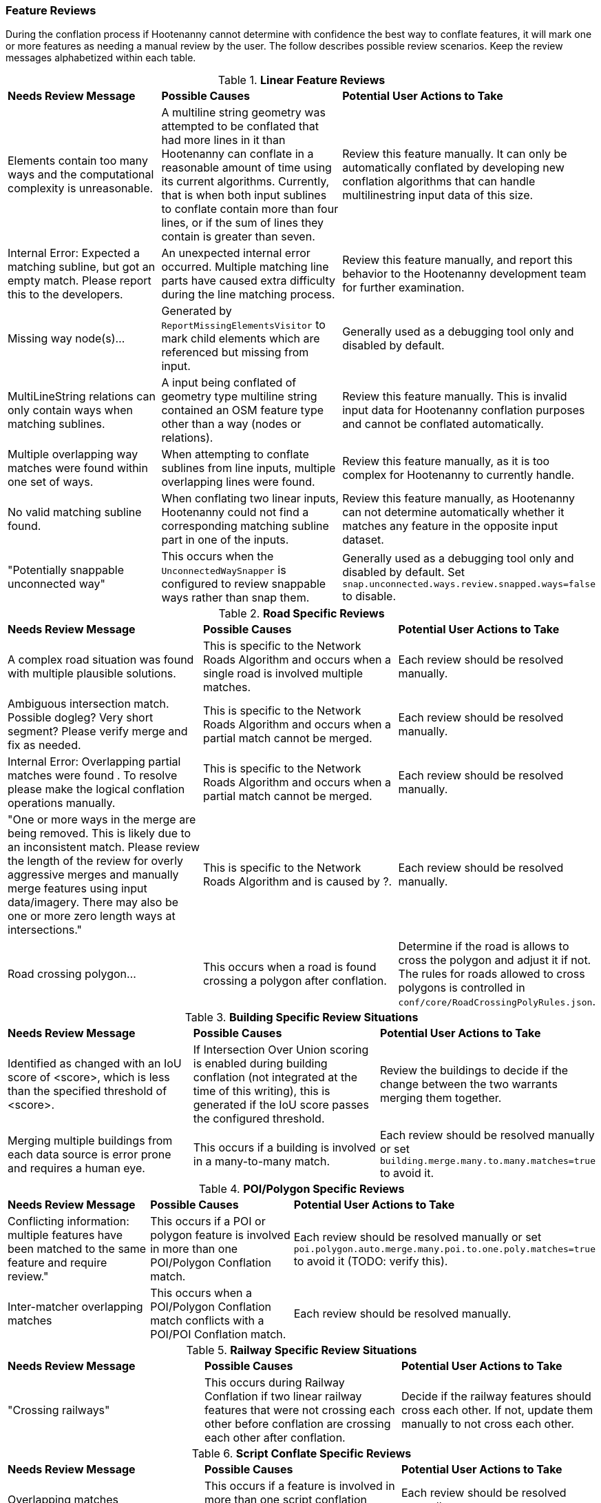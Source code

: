 
[[Feature-Review]]
=== Feature Reviews

During the conflation process if Hootenanny cannot determine with confidence the best way to
conflate features, it will mark one or more features as needing a manual review by the user. The
follow describes possible review scenarios. Keep the review messages alphabetized within each table.

.*Linear Feature Reviews*
[width="100%"]
|======
| *Needs Review Message* | *Possible Causes* | *Potential User Actions to Take*
| Elements contain too many ways and the computational complexity is unreasonable. | A multiline string geometry was attempted to be conflated that had more lines in it than Hootenanny can conflate in a reasonable amount of time using its current algorithms. Currently, that is when both input sublines to conflate contain more than four lines, or if the sum of lines they contain is greater than seven. | Review this feature manually. It can only be automatically conflated by developing new conflation algorithms that can handle multilinestring input data of this size.
| Internal Error: Expected a matching subline, but got an empty match. Please report this to the developers. | An unexpected internal error occurred. Multiple matching line parts have caused extra difficulty during the line matching process. | Review this feature manually, and report this behavior to the Hootenanny development team for further examination.
| Missing way node(s)... | Generated by `ReportMissingElementsVisitor` to mark child elements which are referenced but missing from input. | Generally used as a debugging tool only and disabled by default.
| MultiLineString relations can only contain ways when matching sublines. | A input being conflated of geometry type multiline string contained an OSM feature type other than a way (nodes or relations). | Review this feature manually. This is invalid input data for Hootenanny conflation purposes and cannot be conflated automatically.
| Multiple overlapping way matches were found within one set of ways. | When attempting to conflate sublines from line inputs, multiple overlapping lines were found. | Review this feature manually, as it is too complex for Hootenanny to currently handle.
| No valid matching subline found. | When conflating two linear inputs, Hootenanny could not find a corresponding matching subline part in one of the inputs. | Review this feature manually, as Hootenanny can not determine automatically whether it matches any feature in the opposite input dataset.
| "Potentially snappable unconnected way" | This occurs when the `UnconnectedWaySnapper` is configured to review snappable ways rather than snap them. | Generally used as a debugging tool only and disabled by default. Set `snap.unconnected.ways.review.snapped.ways=false` to disable.
|======

.*Road Specific Reviews*
[width="100%"]
|======
| *Needs Review Message* | *Possible Causes* | *Potential User Actions to Take*
| A complex road situation was found with multiple plausible solutions. | This is specific to the Network Roads Algorithm and occurs when a single road is involved multiple matches. | Each review should be resolved manually.
| Ambiguous intersection match. Possible dogleg? Very short segment? Please verify merge and fix as needed. | This is specific to the Network Roads Algorithm and occurs when a partial match cannot be merged. | Each review should be resolved manually. 
| Internal Error: Overlapping partial matches were found . To resolve please make the logical conflation operations manually. | This is specific to the Network Roads Algorithm and occurs when a partial match cannot be merged. | Each review should be resolved manually. 
| "One or more ways in the merge are being removed. This is likely due to an inconsistent match. Please review the length of the review for overly aggressive merges and manually merge features using input data/imagery. There may also be one or more zero length ways at intersections." | This is specific to the Network Roads Algorithm and is caused by ?. | Each review should be resolved manually. 
| Road crossing polygon... | This occurs when a road is found crossing a polygon after conflation. | Determine if the road is allows to cross the polygon and adjust it if not. The rules for roads allowed to cross polygons is controlled in `conf/core/RoadCrossingPolyRules.json`.
|======

.*Building Specific Review Situations*
[width="100%"]
|======
| *Needs Review Message* | *Possible Causes* | *Potential User Actions to Take*
| Identified as changed with an IoU score of <score>, which is less than the specified threshold of <score>. | If Intersection Over Union scoring is enabled during building conflation (not integrated at the time of this writing), this is generated if the IoU score passes the configured threshold. | Review the buildings to decide if the change between the two warrants merging them together.
| Merging multiple buildings from each data source is error prone and requires a human eye. | This occurs if a building is involved in a many-to-many match. | Each review should be resolved manually or set `building.merge.many.to.many.matches=true` to avoid it.
|======

.*POI/Polygon Specific Reviews*
[width="100%"]
|======
| *Needs Review Message* | *Possible Causes* | *Potential User Actions to Take*
| Conflicting information: multiple features have been matched to the same feature and require review." | This occurs if a POI or polygon feature is involved in more than one POI/Polygon Conflation match. | Each review should be resolved manually or set `poi.polygon.auto.merge.many.poi.to.one.poly.matches=true` to avoid it (TODO: verify this). 
| Inter-matcher overlapping matches | This occurs when a POI/Polygon Conflation match conflicts with a POI/POI Conflation match. | Each review should be resolved manually. 
|======

.*Railway Specific Review Situations*
[width="100%"]
|======
| *Needs Review Message* | *Possible Causes* | *Potential User Actions to Take*
| "Crossing railways" | This occurs during Railway Conflation if two linear railway features that were not crossing each other before conflation are crossing each other after conflation. | Decide if the railway features should cross each other. If not, update them manually to not cross each other. 
|======

.*Script Conflate Specific Reviews*
[width="100%"]
|======
| *Needs Review Message* | *Possible Causes* | *Potential User Actions to Take*
| Overlapping matches | This occurs if a feature is involved in more than one script conflation match. | Each review should be resolved manually. 
|======

